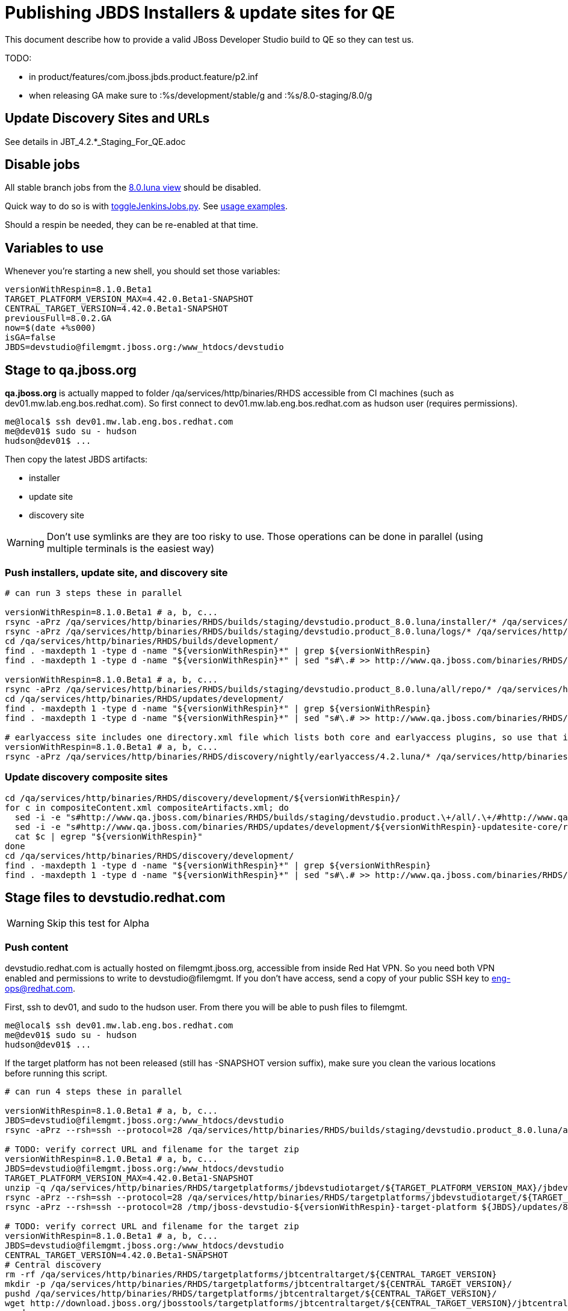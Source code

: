 = Publishing JBDS Installers & update sites for QE

This document describe how to provide a valid JBoss Developer Studio build to QE so they can test us.

TODO:

* in product/features/com.jboss.jbds.product.feature/p2.inf
* when releasing GA make sure to :%s/development/stable/g and :%s/8.0-staging/8.0/g


== Update Discovery Sites and URLs

See details in JBT_4.2.*_Staging_For_QE.adoc

== Disable jobs

All stable branch jobs from the https://jenkins.mw.lab.eng.bos.redhat.com/hudson/view/DevStudio/view/DevStudio_8.0.luna/[8.0.luna view] should be disabled.

Quick way to do so is with https://github.com/jbdevstudio/jbdevstudio-ci/blob/master/bin/toggleJenkinsJobs.py[toggleJenkinsJobs.py]. See https://github.com/jbdevstudio/jbdevstudio-ci/blob/master/bin/toggleJenkinsJobs.py.examples.txt[usage examples].

Should a respin be needed, they can be re-enabled at that time.

== Variables to use

Whenever you're starting a new shell, you should set those variables:

[sources,bash]
----
versionWithRespin=8.1.0.Beta1
TARGET_PLATFORM_VERSION_MAX=4.42.0.Beta1-SNAPSHOT
CENTRAL_TARGET_VERSION=4.42.0.Beta1-SNAPSHOT
previousFull=8.0.2.GA
now=$(date +%s000)
isGA=false
JBDS=devstudio@filemgmt.jboss.org:/www_htdocs/devstudio
----

== Stage to qa.jboss.org

*qa.jboss.org* is actually mapped to folder +/qa/services/http/binaries/RHDS+ accessible from CI machines (such as dev01.mw.lab.eng.bos.redhat.com). So first connect to dev01.mw.lab.eng.bos.redhat.com as +hudson+ user (requires permissions).

[source,bash]
----
me@local$ ssh dev01.mw.lab.eng.bos.redhat.com
me@dev01$ sudo su - hudson
hudson@dev01$ ...
----

Then copy the latest JBDS artifacts:

* installer
* update site
* discovery site

WARNING: Don't use symlinks are they are too risky to use. Those operations can be done in parallel (using multiple terminals is the easiest way)

=== Push installers, update site, and discovery site

[source,bash]
----
# can run 3 steps these in parallel 

versionWithRespin=8.1.0.Beta1 # a, b, c...
rsync -aPrz /qa/services/http/binaries/RHDS/builds/staging/devstudio.product_8.0.luna/installer/* /qa/services/http/binaries/RHDS/builds/development/${versionWithRespin}-build-core/
rsync -aPrz /qa/services/http/binaries/RHDS/builds/staging/devstudio.product_8.0.luna/logs/* /qa/services/http/binaries/RHDS/builds/development/${versionWithRespin}-build-core/
cd /qa/services/http/binaries/RHDS/builds/development/
find . -maxdepth 1 -type d -name "${versionWithRespin}*" | grep ${versionWithRespin}
find . -maxdepth 1 -type d -name "${versionWithRespin}*" | sed "s#\.# >> http://www.qa.jboss.com/binaries/RHDS/builds/development#" | egrep ">>|${versionWithRespin}"

versionWithRespin=8.1.0.Beta1 # a, b, c...
rsync -aPrz /qa/services/http/binaries/RHDS/builds/staging/devstudio.product_8.0.luna/all/repo/* /qa/services/http/binaries/RHDS/updates/development/${versionWithRespin}-updatesite-core/
cd /qa/services/http/binaries/RHDS/updates/development/
find . -maxdepth 1 -type d -name "${versionWithRespin}*" | grep ${versionWithRespin}
find . -maxdepth 1 -type d -name "${versionWithRespin}*" | sed "s#\.# >> http://www.qa.jboss.com/binaries/RHDS/updates/development#" | egrep ">>|${versionWithRespin}"

# earlyaccess site includes one directory.xml file which lists both core and earlyaccess plugins, so use that instead of core site
versionWithRespin=8.1.0.Beta1 # a, b, c...
rsync -aPrz /qa/services/http/binaries/RHDS/discovery/nightly/earlyaccess/4.2.luna/* /qa/services/http/binaries/RHDS/discovery/development/${versionWithRespin}/
----

=== Update discovery composite sites

[source,bash]
----
cd /qa/services/http/binaries/RHDS/discovery/development/${versionWithRespin}/
for c in compositeContent.xml compositeArtifacts.xml; do 
  sed -i -e "s#http://www.qa.jboss.com/binaries/RHDS/builds/staging/devstudio.product.\+/all/.\+/#http://www.qa.jboss.com/binaries/RHDS/updates/development/${versionWithRespin}-updatesite-core/#" $c
  sed -i -e "s#http://www.qa.jboss.com/binaries/RHDS/updates/development/${versionWithRespin}-updatesite-core/repo/#http://www.qa.jboss.com/binaries/RHDS/updates/development/${versionWithRespin}-updatesite-core/#" $c
  cat $c | egrep "${versionWithRespin}"
done
cd /qa/services/http/binaries/RHDS/discovery/development/
find . -maxdepth 1 -type d -name "${versionWithRespin}*" | grep ${versionWithRespin}
find . -maxdepth 1 -type d -name "${versionWithRespin}*" | sed "s#\.# >> http://www.qa.jboss.com/binaries/RHDS/discovery/development#" | egrep ">>|${version}"
----

== Stage files to devstudio.redhat.com

WARNING: Skip this test for Alpha

=== Push content

+devstudio.redhat.com+ is actually hosted on +filemgmt.jboss.org+, accessible from inside Red Hat VPN. So you need both VPN enabled and permissions to write to devstudio@filemgmt. If you don't have access, send a copy of your public SSH key to eng-ops@redhat.com.

First, ssh to dev01, and sudo to the hudson user. From there you will be able to push files to filemgmt.

[source,bash]
----
me@local$ ssh dev01.mw.lab.eng.bos.redhat.com
me@dev01$ sudo su - hudson
hudson@dev01$ ...
----

If the target platform has not been released (still has -SNAPSHOT version suffix), make sure you clean the various locations before running this script.

[source,bash]
----

# can run 4 steps these in parallel 

versionWithRespin=8.1.0.Beta1 # a, b, c...
JBDS=devstudio@filemgmt.jboss.org:/www_htdocs/devstudio
rsync -aPrz --rsh=ssh --protocol=28 /qa/services/http/binaries/RHDS/builds/staging/devstudio.product_8.0.luna/all/repo/* ${JBDS}/updates/8.0.0/jboss-devstudio-${versionWithRespin}-updatesite-core/

# TODO: verify correct URL and filename for the target zip
versionWithRespin=8.1.0.Beta1 # a, b, c...
JBDS=devstudio@filemgmt.jboss.org:/www_htdocs/devstudio
TARGET_PLATFORM_VERSION_MAX=4.42.0.Beta1-SNAPSHOT
unzip -q /qa/services/http/binaries/RHDS/targetplatforms/jbdevstudiotarget/${TARGET_PLATFORM_VERSION_MAX}/jbdevstudiotarget-${TARGET_PLATFORM_VERSION_MAX}.zip -d /tmp/jboss-devstudio-${versionWithRespin}-target-platform
rsync -aPrz --rsh=ssh --protocol=28 /qa/services/http/binaries/RHDS/targetplatforms/jbdevstudiotarget/${TARGET_PLATFORM_VERSION_MAX}/jbdevstudiotarget-${TARGET_PLATFORM_VERSION_MAX}.zip ${JBDS}/updates/8.0.0/
rsync -aPrz --rsh=ssh --protocol=28 /tmp/jboss-devstudio-${versionWithRespin}-target-platform ${JBDS}/updates/8.0.0/

# TODO: verify correct URL and filename for the target zip
versionWithRespin=8.1.0.Beta1 # a, b, c...
JBDS=devstudio@filemgmt.jboss.org:/www_htdocs/devstudio
CENTRAL_TARGET_VERSION=4.42.0.Beta1-SNAPSHOT
# Central discovery
rm -rf /qa/services/http/binaries/RHDS/targetplatforms/jbtcentraltarget/${CENTRAL_TARGET_VERSION}
mkdir -p /qa/services/http/binaries/RHDS/targetplatforms/jbtcentraltarget/${CENTRAL_TARGET_VERSION}/
pushd /qa/services/http/binaries/RHDS/targetplatforms/jbtcentraltarget/${CENTRAL_TARGET_VERSION}/
wget http://download.jboss.org/jbosstools/targetplatforms/jbtcentraltarget/${CENTRAL_TARGET_VERSION}/jbtcentraltarget-${CENTRAL_TARGET_VERSION}.zip
popd
rm -fr /tmp/jboss-devstudio-${versionWithRespin}-updatesite-central
unzip -q /qa/services/http/binaries/RHDS/targetplatforms/jbtcentraltarget/${CENTRAL_TARGET_VERSION}/jbtcentraltarget-${CENTRAL_TARGET_VERSION}.zip -d /tmp/jboss-devstudio-${versionWithRespin}-updatesite-central
rsync -aPrz --rsh=ssh --protocol=28 --delete /tmp/jboss-devstudio-${versionWithRespin}-updatesite-central/* ${JBDS}/updates/8.0.0/jboss-devstudio-${versionWithRespin}-updatesite-central/
rsync -aPrz --rsh=ssh --protocol=28 /qa/services/http/binaries/RHDS/targetplatforms/jbtcentraltarget/${CENTRAL_TARGET_VERSION}/jbtcentraltarget-${CENTRAL_TARGET_VERSION}.zip ${JBDS}/updates/8.0.0/

# TODO: verify correct URL and filename for the target zip
versionWithRespin=8.1.0.Beta1 # a, b, c...
JBDS=devstudio@filemgmt.jboss.org:/www_htdocs/devstudio
CENTRAL_TARGET_VERSION=4.42.0.Beta1-SNAPSHOT
# Early Access
rm -rf /qa/services/http/binaries/RHDS/targetplatforms/jbtearlyaccesstarget/${CENTRAL_TARGET_VERSION}/
mkdir -p /qa/services/http/binaries/RHDS/targetplatforms/jbtearlyaccesstarget/${CENTRAL_TARGET_VERSION}/
pushd /qa/services/http/binaries/RHDS/targetplatforms/jbtearlyaccesstarget/${CENTRAL_TARGET_VERSION}/
wget http://download.jboss.org/jbosstools/targetplatforms/jbtearlyaccesstarget/${CENTRAL_TARGET_VERSION}/jbtearlyaccesstarget-${CENTRAL_TARGET_VERSION}.zip
popd
rm -fr /tmp/jboss-devstudio-${versionWithRespin}-updatesite-earlyaccess
unzip -q /qa/services/http/binaries/RHDS/targetplatforms/jbtearlyaccesstarget/${CENTRAL_TARGET_VERSION}/jbtearlyaccesstarget-${CENTRAL_TARGET_VERSION}.zip -d /tmp/jboss-devstudio-${versionWithRespin}-updatesite-earlyaccess
rsync -aPrz --rsh=ssh --protocol=28 --delete /tmp/jboss-devstudio-${versionWithRespin}-updatesite-earlyaccess/* ${JBDS}/updates/8.0.0/jboss-devstudio-${versionWithRespin}-updatesite-earlyaccess/
rsync -aPrz --rsh=ssh --protocol=28 /qa/services/http/binaries/RHDS/targetplatforms/jbtearlyaccesstarget/${CENTRAL_TARGET_VERSION}/jbtearlyaccesstarget-${CENTRAL_TARGET_VERSION}.zip ${JBDS}/updates/8.0.0/

----

=== Update latest target platform composite files

Then, update the composite files to have public URLs pointing to these artifacts. Get a clone of repository +https://github.com/jbdevstudio/jbdevstudio-website+, then we can update the necessary composite files to reference new locations. This imply tweaks on some files of the jbdevstudio-website repository. This repo will get later published to devstudio.redhat.com. Those changes can then be performed on your local machine.

NOTE: Now that Central content is merged into the same composite as JBDS and its target platform, you MAY have to edit this file by hand if the JBDS TP and JBDS Central TP versions are not the same.

[source,bash]
----
versionWithRespin=8.1.0.Beta1 # a, b, c...
now=`date +%s000`

oldTP=jboss-devstudio-8.0.2.GA
newTP=jboss-devstudio-${versionWithRespin}
# Example for a respin
# oldTP=jboss-devstudio-8.0.2.GA
# newTP=jboss-devstudio-8.0.2.GA

pushd jbdevstudio-website/content/updates/8.0-staging/
for d in composite*.xml; do
  sed -i -e "s#${oldTP}#${newTP}#g" $d
  sed -i -e "s#<property name='p2.timestamp' value='[0-9]\+'/>#<property name='p2.timestamp' value='${now}'/>#g" $d
done
popd

pushd jbdevstudio-website/content/earlyaccess/8.0-staging/
for d in composite*.xml; do
  sed -i -e "s#${oldTP}#${newTP}#g" $d
  sed -i -e "s#<property name='p2.timestamp' value='[0-9]\+'/>#<property name='p2.timestamp' value='${now}'/>#g" $d
done
popd

----

=== Update composite discovery files

[source,bash]
----
isGA=false # or true in case you're doing a GA
previousFull=8.0.2.GA # a, b, c...
versionWithRespin=8.1.0.Beta1 # a, b, c...
now=`date +%s000`

#TODO: make sure you're the correct folder here!
pushd jbdevstudio-website/content/
for d in updates/8.0-staging/*.*ml earlyaccess/8.0-staging/*.*ml; do
  akamaiPath='../../static/updates/'
  regularPath='../'
  # update composite timestamp
  sed -i -e "s#${akamaiPath}#${regularPath}#g" -e "s#${previousFull}#${versionWithRespin}#g" -e "s#<property name='p2.timestamp' value='[0-9]\+'/>#<property name='p2.timestamp' value='${now}'/>#g" $d
done

# update https://devstudio.redhat.com/updates/8.0-staging/devstudio-directory.xml to point at new Core discovery jar.
# Latest discovery site is here: http://www.qa.jboss.com/binaries/RHDS/discovery/development/${versionWithRespin}
pushd updates/8.0-staging/
rm -f devstudio-directory.xml
wget -q -nc http://www.qa.jboss.com/binaries/RHDS/discovery/development/${versionWithRespin}/devstudio-directory.xml
newJars=$(cat devstudio-directory.xml | grep entry | sed -e "s#.\+plugins/#plugins/#g" | sed -e "s#.\+discovery/#discovery/#g" |sed -e "s#\.jar.\+#.jar#g")
for newJar in $newJars; do 
    if [[ ! ${newJar##*.earlyaccess_*} ]]; then
    newJarEA=${newJar/plugins/discovery}
    wget -q -nc -O ${newJarEA} http://www.qa.jboss.com/binaries/RHDS/discovery/development/${versionWithRespin}/${newJar} 
    echo "EA: $newJarEA"
  else
    newJarCore=${newJar/plugins/discovery}
    wget -q -nc -O ${newJarCore} http://www.qa.jboss.com/binaries/RHDS/discovery/development/${versionWithRespin}/${newJar} 
    echo "Core: $newJarCore"
  fi
done

# update catalog (discovery/ instead of plugins/)
sed -i -e "s#discovery/com.jboss.jbds.central.discovery.earlyaccess_.\+\.jar#${newJarEA}#g" devstudio-directory.xml
sed -i -e "s#discovery/com.jboss.jbds.central.discovery_.\+\.jar#${newJarCore}#g" devstudio-directory.xml
sed -i -e "s#plugins/com.jboss.jbds.central.discovery.earlyaccess_.\+\.jar#${newJarEA}#g" devstudio-directory.xml
sed -i -e "s#plugins/com.jboss.jbds.central.discovery_.\+\.jar#${newJarCore}#g" devstudio-directory.xml

# this step may no longer needed in JBDS 8 - just need to verify that the URLs in the plugin have updates/8.0, not 8.0-development
unzip -q -d ${newJarEA}{_,}
pushd ${newJarEA}_ 
if [ "$isGA" = true ]; then
  sed -i "s#https://devstudio.redhat.com/earlyaccess/8.0-staging/#https://devstudio.redhat.com/updates/8.0/central/earlyaccess/#g" plugin.xml
  sed -i "s#https://devstudio.redhat.com/earlyaccess/8.0-development/#https://devstudio.redhat.com/updates/8.0/central/earlyaccess/#g" plugin.xml
else  # plugin points to the STAGING URL, not the RELEASE one
  sed -i "s#https://devstudio.redhat.com/updates/8.0/central/earlyaccess/#https://devstudio.redhat.com/earlyaccess/8.0-staging/#g" plugin.xml
  sed -i "s#https://devstudio.redhat.com/earlyaccess/8.0-development/#https://devstudio.redhat.com/earlyaccess/8.0-staging/#g" plugin.xml
fi
zip -u ../../${newJarEA} plugin.xml
popd
rm -fr ${newJarEA}_

# this step may no longer needed in JBDS 8 - just need to verify that the URLs in the plugin have updates/8.0, not 8.0-development
unzip -q -d ${newJarCore}{_,}
pushd ${newJarCore}_ 
if [ "$isGA" = true ]; then
  sed -i "s#https://devstudio.redhat.com/updates/8.0-staging/#https://devstudio.redhat.com/updates/8.0/#g" plugin.xml
  sed -i "s#https://devstudio.redhat.com/updates/8.0-development/#https://devstudio.redhat.com/updates/8.0/#g" plugin.xml
else  # plugin points to the STAGING URL, not the RELEASE one
  sed -i "s#https://devstudio.redhat.com/updates/8.0/#https://devstudio.redhat.com/updates/8.0-staging/#g" plugin.xml
  sed -i "s#https://devstudio.redhat.com/updates/8.0-development/#https://devstudio.redhat.com/updates/8.0-staging/#g" plugin.xml
fi
zip -u ../../${newJarCore} plugin.xml
popd
rm -fr ${newJarCore}_

# don't do this until you're ready to release the content -- not for QE
# TODO: move this to the Release doc, not the Staging for QE doc
#if [ "$isGA" = true ]; then # new plugin is also in 8.0/ and 8.0-development/ as well as 8.0-staging/
#  cp -f jbdevstudio-website/content/updates/8.0-staging/${newJar} jbdevstudio-website/content/updates/8.0-development/${newJar}
#  cp -f jbdevstudio-website/content/updates/8.0-staging/devstudio-directory.xml jbdevstudio-website/content/updates/8.0-development/devstudio-directory.xml
#
#  cp -f jbdevstudio-website/content/updates/8.0-staging/${newJar} jbdevstudio-website/content/updates/8.0/${newJar}
#  cp -f jbdevstudio-website/content/updates/8.0-staging/devstudio-directory.xml jbdevstudio-website/content/updates/8.0/devstudio-directory.xml
#fi

# remember to include IS jar in devstudio-directory.xml
isjar=""
isjar=`grep integration-stack ../../updates/8.0/devstudio-directory.xml`
isjar=`grep integration-stack ../../updates/8.0-development/devstudio-directory.xml`
if [[ ${isjar} ]]; then 
  # echo "Found integration-stack jar: ${isjar}"
  isjar2=`grep integration-stack ../../updates/8.0-staging/devstudio-directory.xml`
  if [[ ! ${isjar2} ]]; then
    echo "ERROR: no integration stack jar listed in 8.0-staging/devstudio-directory.xml" | grep ERROR
    echo "Please add this to 8.0-staging/devstudio-directory.xml :"
    echo ""
    echo "${isjar}"
    echo ""
    pushd ../../updates/8.0-staging/
      cat devstudio-directory.xml | egrep "<directory|<entry" > devstudio-directory.xml.out
      echo ${isjar} >> devstudio-directory.xml.out
      echo "</directory>" >> devstudio-directory.xml.out
      mv -f devstudio-directory.xml.out devstudio-directory.xml
      cat devstudio-directory.xml | grep integration-stack
    popd
  else
    echo "OK: directory.xml includes ${isjar}" | egrep "OK|integration-stack"
  fi
fi

# check in / sync changes
git add ${newJarEA} ${newJarCore}
git add . discovery/*.jar
git add ../../earlyaccess/8.0-staging/
# TODO: make sure you're using a PR & topic branch!
pushd ../..
git commit -m "release ${versionWithRespin} for QE" .
popd

# add new discovery plugins ${newJarCore}, ${newJarEA}
# update devstudio-directory.xml
# update HTML pages" 

# TODO: make sure you've merged in others' changes!
git push origin master # in case of doubt, prefer pushing to a local repostiory and using a pull-request to ask for review

JBDS=devstudio@filemgmt.jboss.org:/www_htdocs/devstudio
rsync -aPrz --rsh=ssh --protocol=28 * ${JBDS}/updates/8.0-staging/
pushd ../../earlyaccess/8.0-staging/
rsync -aPrz --rsh=ssh --protocol=28 * ${JBDS}/earlyaccess/8.0-staging/
popd

popd # pop updates/8.0-staging and get back to jbosstools-website/content

# TODO: move this to the Release doc, not the Staging for QE doc
#if [ "$isGA" = true ]; then
#  pushd updates/8.0/
#  git add ${newJar}
#  git status .
#  git diff --color=always -w .
#  # TODO: make sure you're using a PR & topic branch!
#  git commit "release ${versionWithRespin} for QE: add new discovery plugins ${newJarCore}, ${newJarEA} + update devstudio-directory.xml" . discovery/*.jar
#  # TODO: make sure you've merged in others' changes!
#  git push origin master # in case of doubt, prefer pushing to a local repostiory and using a pull-request to ask for review
#  popd
#  rsync -aPrz --rsh=ssh --protocol=28 jbdevstudio-website/updates/8.0/*  devstudio@filemgmt.jboss.org:/www_htdocs/devstudio/updates/8.0/
#fi

popd # pop jbosstools-website/content and get back to jbosstools-website/..
----

== Update documentation

In case something change, update relevant documentation in +jbdevstudio-devdoc+ repository. As this is a shared documentation, it's better to create a pull request and ask reviews from other potential users (Nick, Mickael, Max, Denis... and anyone else who can be interested). 


== Release the latest QE snapshot to ide-config.properties

Check out this file:

http://download.jboss.org/jbosstools/configuration/ide-config.properties

And update it it as required, so that the links for the latest milestone point to valid URLs, eg.,

[source,bash]
----

# @since JBT 4.2.1 / JBDS 8.0.1
# JBIDE-18820, JBIDE-18806 check the version set in c.j.d.central.core's currentversion.properties value of default.version
updatesiteURL=http://www.qa.jboss.com/binaries/RHDS/builds/staging/devstudio.product_8.0.luna/all/repo/plugins/
cd /tmp; wget -q -nc $updatesiteURL
thejar=`cat index.html | egrep -v "source|pack.gz" | egrep "core.central|foundation.core" | sed -e "s#.\+href=\"\([^\"]\+\)\">.\+#\1#" | sort | head -1; rm -f index.html`
cd /tmp; wget -q -nc ${updatesiteURL}/${thejar}
theversion=`unzip -p ${thejar} */currentversion.properties | grep version= | sed -e "s/version=//" | tail -1`
rm -f ${thejar}
echo $theversion

# if value found above for $jbosstoolsversion != current release version, then you need to rebuild foundation w/ a new value inserted.

jboss.discovery.directory.url|devstudio|8.1.0.Beta1=https://devstudio.redhat.com/updates/8.0-staging/devstudio-directory.xml
jboss.discovery.site.url|devstudio|8.1.0.Beta1=https://devstudio.redhat.com/updates/8.0-staging/
jboss.discovery.earlyaccess.site.url|devstudio|8.1.0.Beta1=https://devstudio.redhat.com/earlyaccess/8.0-staging/
jboss.discovery.earlyaccess.list.url|devstudio|8.1.0.Beta1=https://devstudio.redhat.com/updates/8.0-staging/devstudio-earlyaccess.properties
jboss.discovery.site.integration-stack.url|devstudio|8.1.0.Beta1=https://devstudio.redhat.com/earlyaccess/8.0-staging/
----


== Release the latest devstudio-earlyaccess.properties

NOTE: Should be automated together with publication of new discovery site, so this operation would be automatically part
of moving/copying discovery site to staging location.

NOTE: in JBDS 9 this file moves into /earlyaccess/ folder.

Get the file __earlyaccess.properties__ from discovery job, in workspace folder __jbdevstudio/com.jboss.devstudio.discovery.earlyaccess__: 
https://jenkins.mw.lab.eng.bos.redhat.com/hudson/view/DevStudio/view/DevStudio_8.0.luna/job/jbosstools-discovery_4.2.luna/ws/sources/jbdevstudio/com.jboss.jbds.central.discovery.earlyaccess/devstudio-earlyaccess.properties
and copy it do __https://devstudio.redhat.com/updates/8.0-staging/devstudio-earlyaccess.properties__.

[source,bash]
----
pushd jbdevstudio-website/content/updates/8.0-staging
rm -f devstudio-earlyaccess.properties
wget --no-check-certificate https://jenkins.mw.lab.eng.bos.redhat.com/hudson/view/DevStudio/view/DevStudio_8.0.luna/job/jbosstools-discovery_4.2.luna/ws/sources/jbdevstudio/com.jboss.jbds.central.discovery.earlyaccess/devstudio-earlyaccess.properties --user=nboldt --password PASSWORD
scp devstudio-earlyaccess.properties ${JBDS}/updates/8.0-staging

----

== Minimal testing

Make sure that the very basic installation scenario works:

1. Download JBDS installer and install it
2. Go to Central > Software Updates page
3. Enable Early-Access
4. Select all
5. Run installation

If this fails, it most likely highlight a bug or a failure in the previous steps, so fix it before notifying team.

== Notify the team (send 1 email)
____
*To* external-exadel-list@redhat.com +

[source,bash]
----
versionWithRespin=8.1.0.Beta1 # a, b, c...
respin="respin-"
TARGET_PLATFORM_VERSION_MIN=4.40.0.Final
TARGET_PLATFORM_VERSION_MAX=4.42.0.Beta1-SNAPSHOT
TARGET_PLATFORM_CENTRAL_MAX=4.42.0.Beta1-SNAPSHOT
TARGET_PLATFORM_EARLYACCESS_MAX=4.42.0.Beta1-SNAPSHOT
jbdsVersion=8.1.0.Beta1 # no respin suffix here
jbtVersion=4.2.3.Beta1 # no respin suffix here
echo "
Subject: 

JBDS ${versionWithRespin} Core bits available for QE testing

Body:

As always, these are not FINAL bits, but preliminary results for QE testing. Not for redistribution to customers. Links in this section are all internal (VPN required), except for the target platform.

Universal Installers: http://www.qa.jboss.com/binaries/RHDS/builds/development/${versionWithRespin}-build-core/build-info.html (Internal, VPN required)
Update Sites:
* https://devstudio.redhat.com/updates/8.0-staging/ (includes ${versionWithRespin} Core + Target Platform + JBoss Central)
* https://devstudio.redhat.com/earlyaccess/8.0-staging/ (includes the above site + Early Access)
* http://www.qa.jboss.com/binaries/RHDS/updates/development/${versionWithRespin}-updatesite-core/ (Internal, VPN required)

Target Platforms: https://devstudio.jboss.com/updates/8.0.0/jboss-devstudio-${versionWithRespin}-target-platform/

New + Noteworthy (subject to change):
* https://github.com/jbosstools/jbosstools-website/tree/master/documentation/whatsnew
* http://tools.jboss.org/documentation/whatsnew/

Schedule / Upcoming Releases: https://issues.jboss.org/browse/JBIDE#selectedTab=com.atlassian.jira.plugin.system.project%3Aversions-panel

"

if [[ $respin != "respin-" ]]; then
echo " 
Changes prompting this $respin are: https://issues.jboss.org/issues/?jql=labels%20in%20%28%22${respin}%22%29%20and%20%28%28project%20in%20%28%22JBDS%22%29%20and%20fixversion%20in%20%28%22${jbdsVersion}%22%29%29%20or%20%28project%20in%20%28%22JBIDE%22%2C%22TOOLSDOC%22%29%20and%20fixversion%20in%20%28%22${jbtVersion}%22%29%29%29
"
fi


----
____
